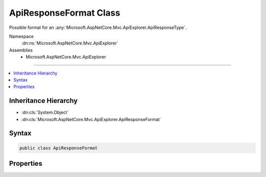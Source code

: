 

ApiResponseFormat Class
=======================






Possible format for an :any:`Microsoft.AspNetCore.Mvc.ApiExplorer.ApiResponseType`\.


Namespace
    :dn:ns:`Microsoft.AspNetCore.Mvc.ApiExplorer`
Assemblies
    * Microsoft.AspNetCore.Mvc.ApiExplorer

----

.. contents::
   :local:



Inheritance Hierarchy
---------------------


* :dn:cls:`System.Object`
* :dn:cls:`Microsoft.AspNetCore.Mvc.ApiExplorer.ApiResponseFormat`








Syntax
------

.. code-block:: csharp

    public class ApiResponseFormat








.. dn:class:: Microsoft.AspNetCore.Mvc.ApiExplorer.ApiResponseFormat
    :hidden:

.. dn:class:: Microsoft.AspNetCore.Mvc.ApiExplorer.ApiResponseFormat

Properties
----------

.. dn:class:: Microsoft.AspNetCore.Mvc.ApiExplorer.ApiResponseFormat
    :noindex:
    :hidden:

    
    .. dn:property:: Microsoft.AspNetCore.Mvc.ApiExplorer.ApiResponseFormat.Formatter
    
        
    
        
        Gets or sets the formatter used to output this response.
    
        
        :rtype: Microsoft.AspNetCore.Mvc.Formatters.IOutputFormatter
    
        
        .. code-block:: csharp
    
            public IOutputFormatter Formatter
            {
                get;
                set;
            }
    
    .. dn:property:: Microsoft.AspNetCore.Mvc.ApiExplorer.ApiResponseFormat.MediaType
    
        
    
        
        Gets or sets the media type of the response.
    
        
        :rtype: System.String
    
        
        .. code-block:: csharp
    
            public string MediaType
            {
                get;
                set;
            }
    


